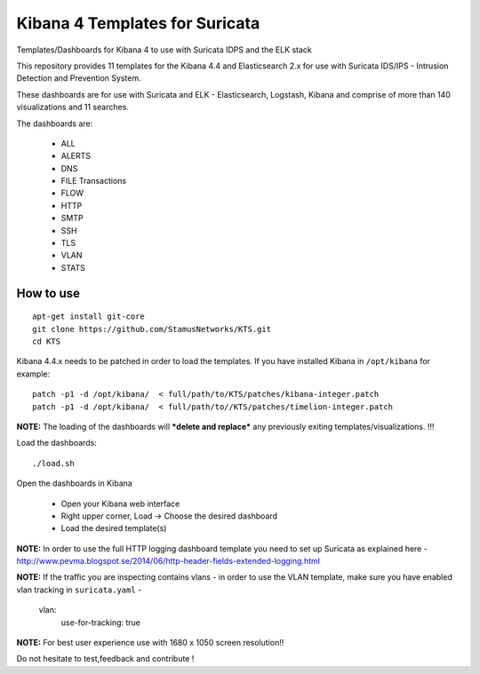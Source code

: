 ===============================
Kibana 4 Templates for Suricata
===============================

Templates/Dashboards for Kibana 4 to use with Suricata IDPS and the ELK stack

This repository provides 11 templates for the Kibana 4.4 and Elasticsearch 2.x
for use with Suricata IDS/IPS - Intrusion Detection and Prevention System.

These dashboards are for use with Suricata and ELK - Elasticsearch, Logstash, 
Kibana and comprise of more than 140 visualizations and 11 searches.

The dashboards are:

 - ALL  
 - ALERTS 
 - DNS  
 - FILE Transactions  
 - FLOW  
 - HTTP  
 - SMTP
 - SSH  
 - TLS
 - VLAN
 - STATS

How to use
==========

::

     apt-get install git-core
     git clone https://github.com/StamusNetworks/KTS.git
     cd KTS
     
Kibana 4.4.x needs to be patched in order to load the templates.
If you have installed Kibana in ``/opt/kibana`` for example: ::

 patch -p1 -d /opt/kibana/  < full/path/to/KTS/patches/kibana-integer.patch
 patch -p1 -d /opt/kibana/  < full/path/to//KTS/patches/timelion-integer.patch

**NOTE:**  The loading of the dashboards will ***delete and replace*** any previously exiting templates/visualizations. !!!

Load the dashboards: ::

 ./load.sh

Open the dashboards in Kibana

 - Open your Kibana web interface
 - Right upper corner, Load -> Choose the desired dashboard
 - Load the desired template(s)

**NOTE:**  
In order to use the full HTTP logging dashboard template you need to set up Suricata as
explained here - http://www.pevma.blogspot.se/2014/06/http-header-fields-extended-logging.html  

**NOTE:**  
If the traffic you are inspecting contains vlans - in order to use the VLAN template, make sure you have enabled vlan tracking in ``suricata.yaml`` -

     vlan:
       use-for-tracking: true

**NOTE:**  
For best user experience use with 1680 x 1050 screen resolution!!  

Do not hesitate to test,feedback and contribute !
